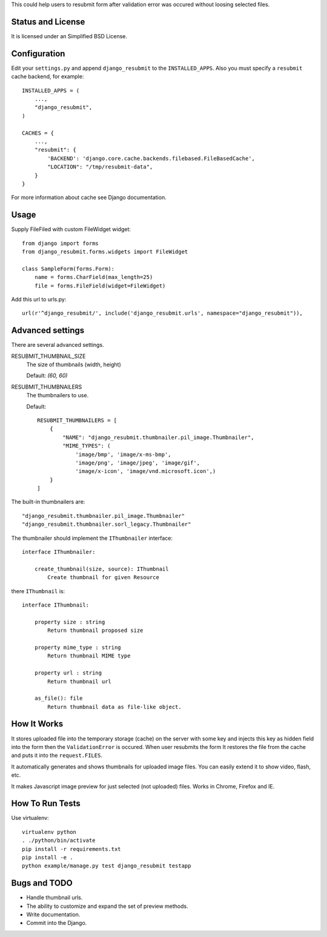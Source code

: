 .. thumbnail: http://live.gnome.org/ThumbnailerSpec

This could help users to resubmit form after validation error was occured
without loosing selected files.


Status and License
==================

It is licensed under an Simplified BSD License.


Configuration
=============

Edit your ``settings.py`` and append ``django_resubmit`` to the
``INSTALLED_APPS``.  Also you must specify a ``resubmit`` cache backend, for
example::

    INSTALLED_APPS = (
        ...,
        "django_resubmit",
    )

    CACHES = {
        ...,
        "resubmit": {
            'BACKEND': 'django.core.cache.backends.filebased.FileBasedCache',
            "LOCATION": "/tmp/resubmit-data",
        }
    }

For more information about cache see Django documentation.

Usage
=====

Supply FileFiled with custom FileWidget widget::

   from django import forms
   from django_resubmit.forms.widgets import FileWidget

   class SampleForm(forms.Form):
       name = forms.CharField(max_length=25)
       file = forms.FileField(widget=FileWidget)


Add this url to urls.py::

    url(r'^django_resubmit/', include('django_resubmit.urls', namespace="django_resubmit")),


Advanced settings
=================

There are several advanced settings.

RESUBMIT_THUMBNAIL_SIZE
   The size of thumbnails (width, height)

   Default: `(60, 60)`

RESUBMIT_THUMBNAILERS
   The thumbnailers to use.

   Default::

    RESUBMIT_THUMBNAILERS = [
        {
            "NAME": "django_resubmit.thumbnailer.pil_image.Thumbnailer",
            "MIME_TYPES": (
                'image/bmp', 'image/x-ms-bmp',
                'image/png', 'image/jpeg', 'image/gif',
                'image/x-icon', 'image/vnd.microsoft.icon',)
        }
    ]

The built-in thumbnailers are::

    "django_resubmit.thumbnailer.pil_image.Thumbnailer"
    "django_resubmit.thumbnailer.sorl_legacy.Thumbnailer"

The thumbnailer should implement the ``IThumbnailer`` interface::

    interface IThumbnailer:

        create_thumbnail(size, source): IThumbnail
            Create thumbnail for given Resource

there ``IThumbnail`` is::

    interface IThumbnail:

        property size : string
            Return thumbnail proposed size

        property mime_type : string
            Return thumbnail MIME type

        property url : string
            Return thumbnail url

        as_file(): file
            Return thumbnail data as file-like object.


How It Works
============

It stores uploaded file into the temporary storage (cache) on the server with
some key and injects this key as hidden field into the form then the
``ValidationError`` is occured. When user resubmits the form It restores the
file from the cache and puts it into the ``request.FILES``.

It automatically generates and shows thumbnails for uploaded image files. You
can easily extend it to show video, flash, etc.

It makes Javascript image preview for just selected (not uploaded) files. Works
in Chrome, Firefox and IE.


How To Run Tests
================

Use virtualenv::

    virtualenv python
    . ./python/bin/activate
    pip install -r requirements.txt
    pip install -e .
    python example/manage.py test django_resubmit testapp


Bugs and TODO
=============

* Handle thumbnail urls.
* The ability to customize and expand the set of preview methods.
* Write documentation.
* Commit into the Django.

